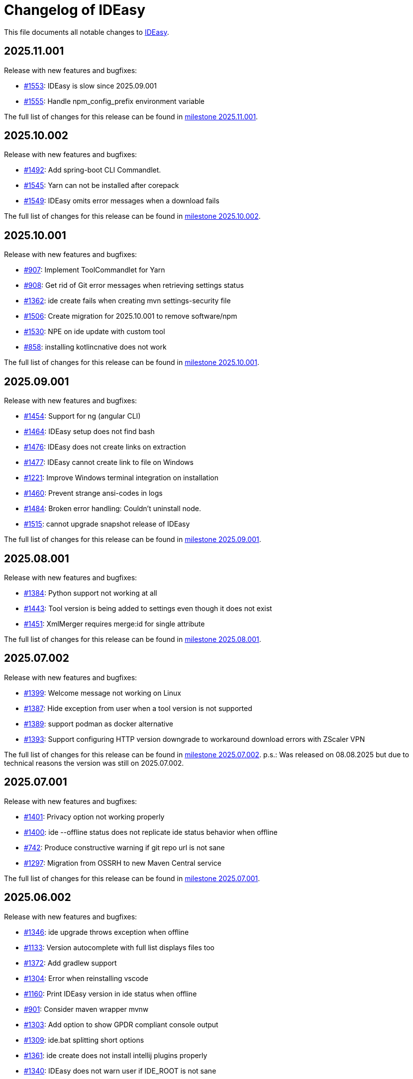 = Changelog of IDEasy

This file documents all notable changes to https://github.com/devonfw/IDEasy[IDEasy].

== 2025.11.001

Release with new features and bugfixes:

* https://github.com/devonfw/IDEasy/issues/1553[#1553]: IDEasy is slow since 2025.09.001
* https://github.com/devonfw/IDEasy/issues/1555[#1555]: Handle npm_config_prefix environment variable

The full list of changes for this release can be found in https://github.com/devonfw/IDEasy/milestone/37?closed=1[milestone 2025.11.001].

== 2025.10.002

Release with new features and bugfixes:

* https://github.com/devonfw/IDEasy/issues/1492[#1492]: Add spring-boot CLI Commandlet.
* https://github.com/devonfw/IDEasy/issues/1545[#1545]: Yarn can not be installed after corepack
* https://github.com/devonfw/IDEasy/issues/1549[#1549]: IDEasy omits error messages when a download fails

The full list of changes for this release can be found in https://github.com/devonfw/IDEasy/milestone/36?closed=1[milestone 2025.10.002].

== 2025.10.001

Release with new features and bugfixes:

* https://github.com/devonfw/IDEasy/issues/907[#907]: Implement ToolCommandlet for Yarn
* https://github.com/devonfw/IDEasy/issues/908[#908]: Get rid of Git error messages when retrieving settings status
* https://github.com/devonfw/IDEasy/issues/1362[#1362]: ide create fails when creating mvn settings-security file
* https://github.com/devonfw/IDEasy/issues/1506[#1506]: Create migration for 2025.10.001 to remove software/npm
* https://github.com/devonfw/IDEasy/issues/1530[#1530]: NPE on ide update with custom tool
* https://github.com/devonfw/IDEasy/issues/858[#858]: installing kotlincnative does not work

The full list of changes for this release can be found in https://github.com/devonfw/IDEasy/milestone/35?closed=1[milestone 2025.10.001].

== 2025.09.001

Release with new features and bugfixes:

* https://github.com/devonfw/IDEasy/issues/1454[#1454]: Support for ng (angular CLI)
* https://github.com/devonfw/IDEasy/issues/1464[#1464]: IDEasy setup does not find bash
* https://github.com/devonfw/IDEasy/issues/1476[#1476]: IDEasy does not create links on extraction
* https://github.com/devonfw/IDEasy/issues/1477[#1477]: IDEasy cannot create link to file on Windows
* https://github.com/devonfw/IDEasy/issues/1221[#1221]: Improve Windows terminal integration on installation
* https://github.com/devonfw/IDEasy/issues/1460[#1460]: Prevent strange ansi-codes in logs
* https://github.com/devonfw/IDEasy/issues/1484[#1484]: Broken error handling: Couldn't uninstall node.
* https://github.com/devonfw/IDEasy/issues/1515[#1515]: cannot upgrade snapshot release of IDEasy

The full list of changes for this release can be found in https://github.com/devonfw/IDEasy/milestone/34?closed=1[milestone 2025.09.001].

== 2025.08.001

Release with new features and bugfixes:

* https://github.com/devonfw/IDEasy/issues/1384[#1384]: Python support not working at all
* https://github.com/devonfw/IDEasy/issues/1443[#1443]: Tool version is being added to settings even though it does not exist
* https://github.com/devonfw/IDEasy/issues/1451[#1451]: XmlMerger requires merge:id for single attribute

The full list of changes for this release can be found in https://github.com/devonfw/IDEasy/milestone/33?closed=1[milestone 2025.08.001].

== 2025.07.002

Release with new features and bugfixes:

* https://github.com/devonfw/IDEasy/issues/1399[#1399]: Welcome message not working on Linux
* https://github.com/devonfw/IDEasy/issues/1387[#1387]: Hide exception from user when a tool version is not supported
* https://github.com/devonfw/IDEasy/issues/1389[#1389]: support podman as docker alternative
* https://github.com/devonfw/IDEasy/issues/1393[#1393]: Support configuring HTTP version downgrade to workaround download errors with ZScaler VPN

The full list of changes for this release can be found in https://github.com/devonfw/IDEasy/milestone/31?closed=1[milestone 2025.07.002].
p.s.: Was released on 08.08.2025 but due to technical reasons the version was still on 2025.07.002.

== 2025.07.001

Release with new features and bugfixes:

* https://github.com/devonfw/IDEasy/issues/1401[#1401]: Privacy option not working properly
* https://github.com/devonfw/IDEasy/issues/1400[#1400]: ide --offline status does not replicate ide status behavior when offline
* https://github.com/devonfw/IDEasy/issues/742[#742]: Produce constructive warning if git repo url is not sane
* https://github.com/devonfw/IDEasy/issues/1297[#1297]: Migration from OSSRH to new Maven Central service

The full list of changes for this release can be found in https://github.com/devonfw/IDEasy/milestone/30?closed=1[milestone 2025.07.001].

== 2025.06.002

Release with new features and bugfixes:

* https://github.com/devonfw/IDEasy/issues/1346[#1346]: ide upgrade throws exception when offline
* https://github.com/devonfw/IDEasy/issues/1133[#1133]: Version autocomplete with full list displays files too
* https://github.com/devonfw/IDEasy/issues/1372[#1372]: Add gradlew support
* https://github.com/devonfw/IDEasy/issues/1304[#1304]: Error when reinstalling vscode
* https://github.com/devonfw/IDEasy/issues/1160[#1160]: Print IDEasy version in ide status when offline
* https://github.com/devonfw/IDEasy/issues/901[#901]: Consider maven wrapper mvnw
* https://github.com/devonfw/IDEasy/issues/1303[#1303]: Add option to show GPDR compliant console output
* https://github.com/devonfw/IDEasy/issues/1309[#1309]: ide.bat splitting short options
* https://github.com/devonfw/IDEasy/issues/1361[#1361]: ide create does not install intellij plugins properly
* https://github.com/devonfw/IDEasy/issues/1340[#1340]: IDEasy does not warn user if IDE_ROOT is not sane
* https://github.com/devonfw/IDEasy/issues/1354[#1354]: Add GRADLE_USER_HOME to gradle
* https://github.com/devonfw/IDEasy/issues/1292[#1292]: ability to add welcome message

The full list of changes for this release can be found in https://github.com/devonfw/IDEasy/milestone/29?closed=1[milestone 2025.06.002].

== 2025.06.001

Release with new features and bugfixes:

* https://github.com/devonfw/IDEasy/issues/809[#809]: Make uninstall with --force also remove from software repo
* https://github.com/devonfw/IDEasy/issues/1038[#1038]: XML merger fails in native-image on custom XPath with MissingResourceException
* https://github.com/devonfw/IDEasy/issues/1108[#1108]: Git fails if not authenticated, request for login/password not visible to the user
* https://github.com/devonfw/IDEasy/issues/1293[#1293]: Ensure git core.longpaths on Windows
* https://github.com/devonfw/IDEasy/issues/1307[#1307]: Link to settings documentation is broken
* https://github.com/devonfw/IDEasy/issues/351[#351]: Avoid inheriting environment variables from other IDEasy project if switched in the same shell session
* https://github.com/devonfw/IDEasy/issues/1332[#1332]: Cannot launch eclipse due to failing plugin
* https://github.com/devonfw/IDEasy/issues/716[#716]: Show progress of vscode extension installation

The full list of changes for this release can be found in https://github.com/devonfw/IDEasy/milestone/28?closed=1[milestone 2025.06.001].

== 2025.05.001

Release with new features and bugfixes:

* https://github.com/devonfw/IDEasy/issues/736[#736]: IntelliJ cannot install plugin to intellij
* https://github.com/devonfw/IDEasy/issues/1271[#1271]: After installation of aws "aws configure" not possible
* https://github.com/devonfw/IDEasy/issues/1264[#1264]: ide.bat not detecting errors properly
* https://github.com/devonfw/IDEasy/issues/1213[#1213]: Improve log message for dependency version range missmatch
* https://github.com/devonfw/IDEasy/issues/1272[#1272]: Improve warning when merging templates without namespace
* https://github.com/devonfw/IDEasy/issues/1190[#1190]: Add pycharm support to IDEasy
* https://github.com/devonfw/IDEasy/issues/1058[#1058]: ide create still cannot handle faulty JAVA_HOME

The full list of changes for this release can be found in https://github.com/devonfw/IDEasy/milestone/27?closed=1[milestone 2025.05.001].

== 2025.04.002

Release with new features and bugfixes:

* https://github.com/devonfw/IDEasy/issues/1037[#1037]: devonfw-ide compatibility: Attribute merge:id is required
* https://github.com/devonfw/IDEasy/issues/1217[#1217]: Remove plugin recommendation feature in VSCode
* https://github.com/devonfw/IDEasy/issues/1243[#1243]: ide status still failing with SSLHandshakeException
* https://github.com/devonfw/IDEasy/issues/1233[#1233]: Dropdown for custom drive too small in MSI installer
* https://github.com/devonfw/IDEasy/issues/1229[#1229]: Installation fails if version not available for current OS
* https://github.com/devonfw/IDEasy/issues/1231[#1231]: Ide is reported to be broken after installation
* https://github.com/devonfw/IDEasy/issues/1223[#1223]: IDEasy upgrade is not working on Mac M1
* https://github.com/devonfw/IDEasy/issues/1252[#1252]: Create warning when using CMD or PowerShell

The full list of changes for this release can be found in https://github.com/devonfw/IDEasy/milestone/26?closed=1[milestone 2025.04.002].

== 2025.04.001

Release with new features and bugfixes:

* https://github.com/devonfw/IDEasy/issues/1007[#1007]: Consider explicit option flags instead of overusing force mode
* https://github.com/devonfw/IDEasy/issues/951[#951]: Unexpected output from setup.bat
* https://github.com/devonfw/IDEasy/issues/1202[#1202]: IDEasy cannot reset urls on WSL
* https://github.com/devonfw/IDEasy/issues/692[#692]: "Latest" version of Docker causes installation problems
* https://github.com/devonfw/IDEasy/issues/1008[#1008]: Improve upgrade-settings to cleanup legacy configs in repositories
* https://github.com/devonfw/IDEasy/issues/1191[#1191]: VSCode always tries to reinstall all plugins

The full list of changes for this release can be found in https://github.com/devonfw/IDEasy/milestone/25?closed=1[milestone 2025.04.001].

== 2025.03.002

Release with new features and bugfixes:

* https://github.com/devonfw/IDEasy/issues/1159[#1159]: ide upgrade cannot find latest version at least for SNAPSHOTs
* https://github.com/devonfw/IDEasy/issues/1153[#1153]: Print SystemInfo in ide status
* https://github.com/devonfw/IDEasy/issues/1006[#1006]: Eclipse automation opens UI that blocks further processing until closed
* https://github.com/devonfw/IDEasy/issues/1110[#1110]: ide status fails with IllegalStateException when offline
* https://github.com/devonfw/IDEasy/issues/1039[#1039]: Update Jasypt commandlet implementation to run Java version from dependencies.json
* https://github.com/devonfw/IDEasy/issues/1130[#1130]: improve behaviour on ambiguous XPath match
* https://github.com/devonfw/IDEasy/issues/1086[#1086]: ide uninstall should also delete ~/Downloads/ide

The full list of changes for this release can be found in https://github.com/devonfw/IDEasy/milestone/24?closed=1[milestone 2025.03.002].

== 2025.03.001

Release with new features and bugfixes:

* https://github.com/devonfw/IDEasy/issues/1111[#1111]: MSI Installer hangs because it does not create .license.agreement
* https://github.com/devonfw/IDEasy/issues/910[#910]: Cannot update Intellij on linux: FileAlreadyExistsException
* https://github.com/devonfw/IDEasy/issues/654[#654]: Improve plugin support
* https://github.com/devonfw/IDEasy/issues/38[#38]: Implement ToolCommandlet for Python
* https://github.com/devonfw/IDEasy/issues/740[#740]: Create devonfw-ide to IDEasy settings migration guide

The full list of changes for this release can be found in https://github.com/devonfw/IDEasy/milestone/23?closed=1[milestone 2025.03.001].

== 2025.02.002

This is the first official release of IDEasy (end of BETA) with new features and bugfixes:

* https://github.com/devonfw/IDEasy/issues/420[#420]: Create installer for Windows
* https://github.com/devonfw/IDEasy/issues/1061[#1061]: Mac: no such file or directory: /_ide/installation/functions
* https://github.com/devonfw/IDEasy/issues/789[#789]: Add support to uninstall
* https://github.com/devonfw/IDEasy/issues/1065[#1065]: NullPointerException in MavenRepository.getDownloadedArtifact
* https://github.com/devonfw/IDEasy/issues/1060[#1060]: Command "ide status" doesn't show information about a pending upgrade when started outside of project

The full list of changes for this release can be found in https://github.com/devonfw/IDEasy/milestone/22?closed=1[milestone 2025.02.002].

== 2025.02.001

Release with new features and bugfixes:

* https://github.com/devonfw/IDEasy/issues/982[#982]: Ability for user specific IDE configuration
* https://github.com/devonfw/IDEasy/issues/925[#925]: IDEasy cannot handle a faulty definition of JAVA_HOME

The full list of changes for this release can be found in https://github.com/devonfw/IDEasy/milestone/21?closed=1[milestone 2025.02.001].

== 2025.01.003

Release with new features and bugfixes:

* https://github.com/devonfw/IDEasy/issues/993[#993]: Creation of start scripts for IDEs
* https://github.com/devonfw/IDEasy/pull/1003[#1003]: graalvm compatibility mode to make x86-64 releases work on arm-64
* https://github.com/devonfw/IDEasy/issues/954[#954]: Improve repository support
* https://github.com/devonfw/IDEasy/issues/993[#993]: Creation of start scripts for IDEs

The full list of changes for this release can be found in https://github.com/devonfw/IDEasy/milestone/20?closed=1[milestone 2025.01.003].

== 2025.01.002

Release with important bugfixes:

* https://github.com/devonfw/IDEasy/issues/979[#979]: XML Merger: Failed to compile XPath expression

The full list of changes for this release can be found in https://github.com/devonfw/IDEasy/milestone/19?closed=1[milestone 2025.01.002].

== 2025.01.001

Release with new features and bugfixes:

* https://github.com/devonfw/IDEasy/issues/790[#790]: Fix intellij plugin installation
* https://github.com/devonfw/IDEasy/issues/915[#915]: custom-tools not working
* https://github.com/devonfw/IDEasy/issues/916[#916]: download is missing status code error handling
* https://github.com/devonfw/IDEasy/issues/757[#757]: Support to allow settings in code repository
* https://github.com/devonfw/IDEasy/issues/826[#826]: git settings check can break every commandlet
* https://github.com/devonfw/IDEasy/issues/919[#919]: Require user to agree to license
* https://github.com/devonfw/IDEasy/issues/898[#898]: Improved output of get-version/edition and uninstall/-plugin
* https://github.com/devonfw/IDEasy/issues/894[#894]: ide.bat not printing if IDEasy was initialized
* https://github.com/devonfw/IDEasy/issues/759[#759]: Add UpgradeSettingsCommandlet for the upgrade of legacy devonfw-ide settings to IDEasy
* https://github.com/devonfw/IDEasy/issues/498[#498]: Improvement of XML merger: resolve before merge
* https://github.com/devonfw/IDEasy/issues/691[#691]: XMLMerger cannot handle merge of subnodes properly
* https://github.com/devonfw/IDEasy/issues/815[#815]: Links within IDEasy.pdf generally do not work
* https://github.com/devonfw/IDEasy/issues/914[#914]: Setup needs to create .bashrc if not existent
* https://github.com/devonfw/IDEasy/issues/853[#853]: java.lang.NullPointerException when trying to auto-complete after ide repository
* https://github.com/devonfw/IDEasy/issues/734[#734]: Improve ProcessResult: get out and err in order

The full list of changes for this release can be found in https://github.com/devonfw/IDEasy/milestone/18?closed=1[milestone 2025.01.001].

== 2024.12.002

Release with new features and bugfixes:

* https://github.com/devonfw/IDEasy/issues/888[#888]: latest graalvm is not working
* https://github.com/devonfw/IDEasy/issues/856[#856]: gcviewer runs in foreground

The full list of changes for this release can be found in https://github.com/devonfw/IDEasy/milestone/17?closed=1[milestone 2024.12.002].

== 2024.12.001

NOTE: ATTENTION: When installing this release as an update, you need to manually remove IDEasy entries from `.bashrc` and if present also `.zshrc`.
Also you should delete all files from your `$IDE_ROOT/_ide` folder before extracting the new version to it.
Then run the `setup` and all should work fine.

Release with new features and bugfixes:

* https://github.com/devonfw/IDEasy/issues/764[#764]: IDEasy not working properly in CMD
* https://github.com/devonfw/IDEasy/issues/774[#774]: HTTP proxy support not working properly
* https://github.com/devonfw/IDEasy/issues/792[#792]: Honor new variable IDE_OPTIONS in ide command wrapper
* https://github.com/devonfw/IDEasy/issues/589[#589]: IDEasy not working on linux or Mac - Can't find bundle for base name nls.Help
* https://github.com/devonfw/IDEasy/issues/778[#778]: Add icd command
* https://github.com/devonfw/IDEasy/issues/587[#587]: IDEasy requires git but does not verify if git is installed
* https://github.com/devonfw/IDEasy/issues/779[#779]: Consider functions instead of alias
* https://github.com/devonfw/IDEasy/issues/810[#810]: setup not adding IDEasy to current shell
* https://github.com/devonfw/IDEasy/issues/782[#782]: Fix IDE_ROOT variable on Linux
* https://github.com/devonfw/IDEasy/issues/637[#637]: Option to disable updates
* https://github.com/devonfw/IDEasy/issues/764[#764]: IDEasy not working properly in CMD
* https://github.com/devonfw/IDEasy/issues/799[#799]: binaries from zip download lack executable flags
* https://github.com/devonfw/IDEasy/issues/81[#81]: Implement ToolCommandlet for Kubernetes
* https://github.com/devonfw/IDEasy/issues/737[#737]: Add cd command to shell commandlet
* https://github.com/devonfw/IDEasy/issues/879[#879]: cannot omit default settings URL in ide create
* https://github.com/devonfw/IDEasy/issues/758[#758]: Create status commandlet
* https://github.com/devonfw/IDEasy/issues/824[#824]: ide create «settings-url»&#35;«branch» not working
* https://github.com/devonfw/IDEasy/issues/875[#875]: lazydocker is not working
* https://github.com/devonfw/IDEasy/issues/754[#754]: Again messages break processable command output
* https://github.com/devonfw/IDEasy/issues/739[#739]: Replace red "You are not inside an IDE installation" message

The full list of changes for this release can be found in https://github.com/devonfw/IDEasy/milestone/16?closed=1[milestone 2024.12.001].

== 2024.11.001

Release with new features and bugfixes:

* https://github.com/devonfw/IDEasy/issues/632[#632]: Add .editorconfig to settings workspaces
* https://github.com/devonfw/IDEasy/issues/415[#415]: Log command before asking user for sudo password
* https://github.com/devonfw/IDEasy/issues/708[#708]: Open vscode in workspace path
* https://github.com/devonfw/IDEasy/issues/608[#608]: Enhance error messages of ProcessBuilder
* https://github.com/devonfw/IDEasy/issues/715[#715]: Show "cygwin is not supported" message for cygwin users
* https://github.com/devonfw/IDEasy/issues/745[#745]: Maven install fails with NPE

The full list of changes for this release can be found in https://github.com/devonfw/IDEasy/milestone/15?closed=1[milestone 2024.11.001].

== 2024.10.001

Release with new features and bugfixes:

* https://github.com/devonfw/IDEasy/issues/315[#315]: Process stays hanging after installing Docker
* https://github.com/devonfw/IDEasy/issues/312[#312]: Ability to prefer git (ssh) protocol instead of https for cloning repos
* https://github.com/devonfw/IDEasy/issues/685[#685]: Upgrades and cleanup of dependencies and according license and doc
* https://github.com/devonfw/IDEasy/pull/693[#693]: Setup not working on Mac
* https://github.com/devonfw/IDEasy/issues/704[#704]: settings-security.xml not found
* https://github.com/devonfw/IDEasy/issues/302[#302]: Add plugin support for GraalVM
* https://github.com/devonfw/IDEasy/issues/710[#710]: Make IDE workspace configuration robust
* https://github.com/devonfw/IDEasy/issues/673[#673]: Tomcat still not working (JAVA_HOME not set)

The full list of changes for this release can be found in https://github.com/devonfw/IDEasy/milestone/14?closed=1[milestone 2024.10.001].

== 2024.09.002

Release with new features and bugfixes:

* https://github.com/devonfw/IDEasy/issues/627[#627]: Still log messages break processable command output
* https://github.com/devonfw/IDEasy/issues/647[#647]: Fix intellij script freezing shell
* https://github.com/devonfw/IDEasy/issues/628[#628]: ide update fails on first error
* https://github.com/devonfw/IDEasy/issues/520[#520]: NullPointerException on GitContextImpl.retrieveRemoteAndBranchName
* https://github.com/devonfw/IDEasy/issues/37[#37]: Implement ToolCommandlet for Visual Studio Code
* https://github.com/devonfw/IDEasy/issues/553[#553]: Mismatch of IDE_ROOT
* https://github.com/devonfw/IDEasy/issues/556[#556]: ProcessContext should compute PATH on run and not in constructor
* https://github.com/devonfw/IDEasy/issues/557[#557]: Failed to update tomcat: Cannot find a (Map) Key deserializer for type VersionRange
* https://github.com/devonfw/IDEasy/issues/623[#623]: CliArgument prepend and append methods inconsistent
* https://github.com/devonfw/IDEasy/issues/621[#621]: Xml merger ID fallback not working
* https://github.com/devonfw/IDEasy/issues/552[#552]: ZIP extraction buggy
* https://github.com/devonfw/IDEasy/issues/604[#604]: Wrong Path Formatting of MAVEN_ARGS variable on Windows
* https://github.com/devonfw/IDEasy/issues/461[#461]: Add progress bar for extraction (unpacking)
* https://github.com/devonfw/IDEasy/issues/550[#550]: Installation of plugins for IDEs fails when the plugin-id contains a space character
* https://github.com/devonfw/IDEasy/issues/574[#574]: mismatch of working directory
* https://github.com/devonfw/IDEasy/issues/440[#440]: Generalize intellij OS startup command for all OS's
* https://github.com/devonfw/IDEasy/issues/612[#612]: Automatically generated issue URL is still pointing to ide instead of IDEasy
* https://github.com/devonfw/IDEasy/issues/52[#52]: Adjusting Intellij settings in ide-settings
* https://github.com/devonfw/IDEasy/issues/588[#588]: ide create installs wrong Java version
* https://github.com/devonfw/IDEasy/issues/650[#650]: Improve default success message of step
* https://github.com/devonfw/IDEasy/issues/593[#593]: Tool error reporting still buggy
* https://github.com/devonfw/IDEasy/issues/651[#651]: IDE not started in background anymore
* https://github.com/devonfw/IDEasy/issues/439[#439]: Refactor and improve tool-dependencies and tomcat
* https://github.com/devonfw/IDEasy/issues/356[#356]: Eclipse plugin installation opens an Eclipse window for each plugin installed
* https://github.com/devonfw/IDEasy/issues/655[#655]: CVE-2024-26308 and library updates
* https://github.com/devonfw/IDEasy/issues/627[#627]: Still log messages break processable command output
* https://github.com/devonfw/IDEasy/issues/525[#525]: User can make downloads to install tools even when set to offline
* https://github.com/devonfw/IDEasy/issues/663[#663]: Endless loop when installing Eclipse in force mode
* https://github.com/devonfw/IDEasy/issues/657[#657]: Cannot install Java 8
* https://github.com/devonfw/IDEasy/issues/533[#533]: Add autocompletion of 'exit' to shell

The full list of changes for this release can be found in https://github.com/devonfw/IDEasy/milestone/13?closed=1[milestone 2024.09.002].

== 2024.09.001

This version marks the first more official and usable release of IDEasy (still beta).
The full list of changes for this release can be found in https://github.com/devonfw/IDEasy/milestone/12?closed=1[milestone 2024.09.001].
IDEasy is the successor product of https://github.com/devonfw/ide[devonfw-ide].
Earlier releases can be found in the https://github.com/devonfw/IDEasy/milestones?state=closed[milestones].
If you are interested in the legacy history go to https://github.com/devonfw/ide/blob/master/CHANGELOG.asciidoc[devonfw-ide Changelog].
